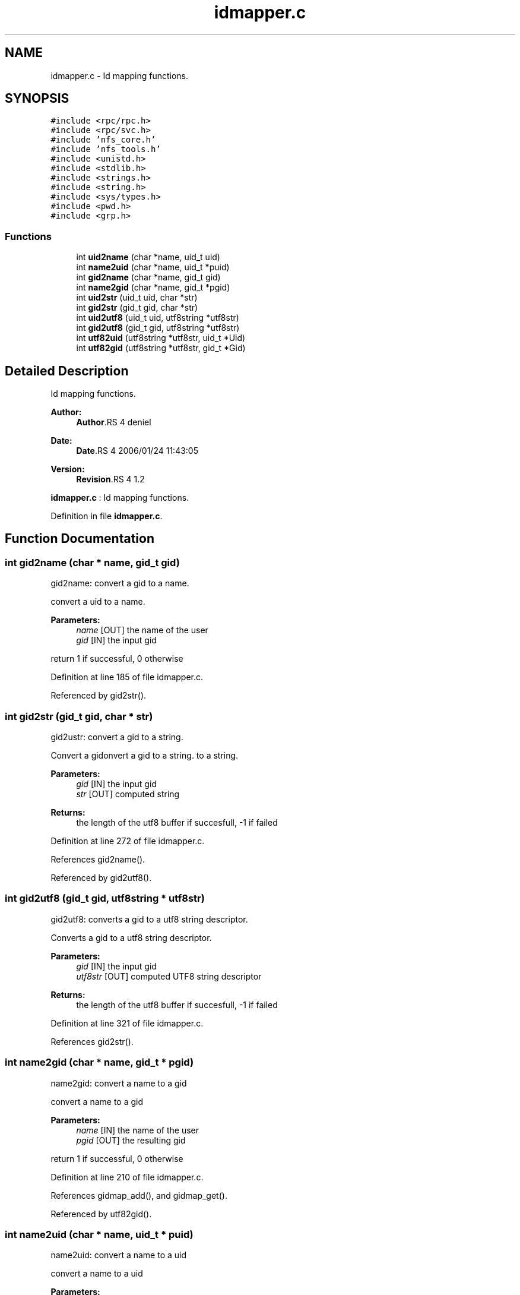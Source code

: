 .TH "idmapper.c" 3 "9 Apr 2008" "Version 0.1" "Id Mapper" \" -*- nroff -*-
.ad l
.nh
.SH NAME
idmapper.c \- Id mapping functions. 
.SH SYNOPSIS
.br
.PP
\fC#include <rpc/rpc.h>\fP
.br
\fC#include <rpc/svc.h>\fP
.br
\fC#include 'nfs_core.h'\fP
.br
\fC#include 'nfs_tools.h'\fP
.br
\fC#include <unistd.h>\fP
.br
\fC#include <stdlib.h>\fP
.br
\fC#include <strings.h>\fP
.br
\fC#include <string.h>\fP
.br
\fC#include <sys/types.h>\fP
.br
\fC#include <pwd.h>\fP
.br
\fC#include <grp.h>\fP
.br

.SS "Functions"

.in +1c
.ti -1c
.RI "int \fBuid2name\fP (char *name, uid_t uid)"
.br
.ti -1c
.RI "int \fBname2uid\fP (char *name, uid_t *puid)"
.br
.ti -1c
.RI "int \fBgid2name\fP (char *name, gid_t gid)"
.br
.ti -1c
.RI "int \fBname2gid\fP (char *name, gid_t *pgid)"
.br
.ti -1c
.RI "int \fBuid2str\fP (uid_t uid, char *str)"
.br
.ti -1c
.RI "int \fBgid2str\fP (gid_t gid, char *str)"
.br
.ti -1c
.RI "int \fBuid2utf8\fP (uid_t uid, utf8string *utf8str)"
.br
.ti -1c
.RI "int \fBgid2utf8\fP (gid_t gid, utf8string *utf8str)"
.br
.ti -1c
.RI "int \fButf82uid\fP (utf8string *utf8str, uid_t *Uid)"
.br
.ti -1c
.RI "int \fButf82gid\fP (utf8string *utf8str, gid_t *Gid)"
.br
.in -1c
.SH "Detailed Description"
.PP 
Id mapping functions. 

\fBAuthor:\fP
.RS 4
\fBAuthor\fP.RS 4
deniel 
.RE
.PP
.RE
.PP
\fBDate:\fP
.RS 4
\fBDate\fP.RS 4
2006/01/24 11:43:05 
.RE
.PP
.RE
.PP
\fBVersion:\fP
.RS 4
\fBRevision\fP.RS 4
1.2 
.RE
.PP
.RE
.PP
\fBidmapper.c\fP : Id mapping functions.
.PP
Definition in file \fBidmapper.c\fP.
.SH "Function Documentation"
.PP 
.SS "int gid2name (char * name, gid_t gid)"
.PP
gid2name: convert a gid to a name.
.PP
convert a uid to a name.
.PP
\fBParameters:\fP
.RS 4
\fIname\fP [OUT] the name of the user 
.br
\fIgid\fP [IN] the input gid
.RE
.PP
return 1 if successful, 0 otherwise 
.PP
Definition at line 185 of file idmapper.c.
.PP
Referenced by gid2str().
.SS "int gid2str (gid_t gid, char * str)"
.PP
gid2ustr: convert a gid to a string.
.PP
Convert a gidonvert a gid to a string. to a string.
.PP
\fBParameters:\fP
.RS 4
\fIgid\fP [IN] the input gid 
.br
\fIstr\fP [OUT] computed string
.RE
.PP
\fBReturns:\fP
.RS 4
the length of the utf8 buffer if succesfull, -1 if failed 
.RE
.PP

.PP
Definition at line 272 of file idmapper.c.
.PP
References gid2name().
.PP
Referenced by gid2utf8().
.SS "int gid2utf8 (gid_t gid, utf8string * utf8str)"
.PP
gid2utf8: converts a gid to a utf8 string descriptor.
.PP
Converts a gid to a utf8 string descriptor.
.PP
\fBParameters:\fP
.RS 4
\fIgid\fP [IN] the input gid 
.br
\fIutf8str\fP [OUT] computed UTF8 string descriptor
.RE
.PP
\fBReturns:\fP
.RS 4
the length of the utf8 buffer if succesfull, -1 if failed 
.RE
.PP

.PP
Definition at line 321 of file idmapper.c.
.PP
References gid2str().
.SS "int name2gid (char * name, gid_t * pgid)"
.PP
name2gid: convert a name to a gid
.PP
convert a name to a gid
.PP
\fBParameters:\fP
.RS 4
\fIname\fP [IN] the name of the user 
.br
\fIpgid\fP [OUT] the resulting gid
.RE
.PP
return 1 if successful, 0 otherwise 
.PP
Definition at line 210 of file idmapper.c.
.PP
References gidmap_add(), and gidmap_get().
.PP
Referenced by utf82gid().
.SS "int name2uid (char * name, uid_t * puid)"
.PP
name2uid: convert a name to a uid
.PP
convert a name to a uid
.PP
\fBParameters:\fP
.RS 4
\fIname\fP [IN] the name of the user 
.br
\fIpuid\fP [OUT] the resulting uid
.RE
.PP
return 1 if successful, 0 otherwise 
.PP
Definition at line 143 of file idmapper.c.
.PP
References uidmap_add(), and uidmap_get().
.PP
Referenced by utf82uid().
.SS "int uid2name (char * name, uid_t uid)"
.PP
uid2name: convert a uid to a name.
.PP
convert a uid to a name.
.PP
\fBParameters:\fP
.RS 4
\fIname\fP [OUT] the name of the user 
.br
\fIuid\fP [IN] the input uid
.RE
.PP
return 1 if successful, 0 otherwise 
.PP
Definition at line 120 of file idmapper.c.
.PP
Referenced by uid2str().
.SS "int uid2str (uid_t uid, char * str)"
.PP
uid2ustr: convert a uid to a string.
.PP
Convert a gidonvert a uid to a string. to a string.
.PP
\fBParameters:\fP
.RS 4
\fIuid\fP [IN] the input gid 
.br
\fIstr\fP [OUT] computed string
.RE
.PP
\fBReturns:\fP
.RS 4
the length of the utf8 buffer if succesfull, -1 if failed 
.RE
.PP

.PP
Definition at line 250 of file idmapper.c.
.PP
References uid2name().
.PP
Referenced by uid2utf8().
.SS "int uid2utf8 (uid_t uid, utf8string * utf8str)"
.PP
uid2utf8: converts a uid to a utf8 string descriptor.
.PP
Converts a uid to a utf8 string descriptor.
.PP
\fBParameters:\fP
.RS 4
\fIuid\fP [IN] the input uid 
.br
\fIutf8str\fP [OUT] computed UTF8 string descriptor
.RE
.PP
\fBReturns:\fP
.RS 4
the length of the utf8 buffer if succesfull, -1 if failed 
.RE
.PP

.PP
Definition at line 296 of file idmapper.c.
.PP
References uid2str().
.SS "int utf82gid (utf8string * utf8str, gid_t * Gid)"
.PP
utf82gid: converts a utf8 string descriptorto a gid .
.PP
Converts a utf8 string descriptor to a gid .
.PP
\fBParameters:\fP
.RS 4
\fIutf8str\fP [IN] group's name as UTF8 string. 
.br
\fIGid\fP [OUT] pointer to the computed gid.
.RE
.PP
\fBReturns:\fP
.RS 4
0 in all cases 
.RE
.PP

.PP
Definition at line 380 of file idmapper.c.
.PP
References name2gid().
.SS "int utf82uid (utf8string * utf8str, uid_t * Uid)"
.PP
utf82gid: converts a utf8 string descriptor to a uid .
.PP
Converts a utf8 string descriptor to a uid.
.PP
\fBParameters:\fP
.RS 4
\fIutf8str\fP [IN] group's name as UTF8 string. 
.br
\fIUid\fP [OUT] pointer to the computed uid.
.RE
.PP
\fBReturns:\fP
.RS 4
0 if successful, 0 otherwise. 
.RE
.PP

.PP
Definition at line 345 of file idmapper.c.
.PP
References name2uid().
.SH "Author"
.PP 
Generated automatically by Doxygen for Id Mapper from the source code.
